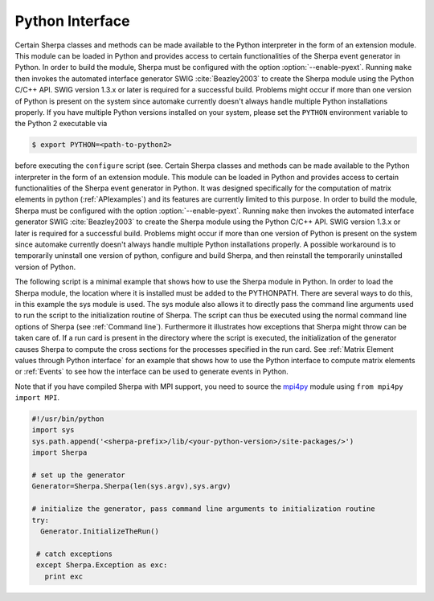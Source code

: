 .. _Python Interface:

****************
Python Interface
****************

Certain Sherpa classes and methods can be made available to the Python
interpreter in the form of an extension module. This module can be
loaded in Python and provides access to certain functionalities of the
Sherpa event generator in Python. In order to build the module, Sherpa
must be configured with the option :option:`--enable-pyext`. Running
``make`` then invokes the automated interface generator SWIG
:cite:`Beazley2003` to create the Sherpa module using the Python C/C++
API. SWIG version 1.3.x or later is required for a successful build.
Problems might occur if more than one version of Python is present on
the system since automake currently doesn't always handle multiple
Python installations properly. If you have multiple Python versions
installed on your system, please set the ``PYTHON`` environment
variable to the Python 2 executable via

.. code-block:: shell-session

   $ export PYTHON=<path-to-python2>

before executing the ``configure`` script (see.  Certain Sherpa
classes and methods can be made available to the Python interpreter in
the form of an extension module. This module can be loaded in Python
and provides access to certain functionalities of the Sherpa event
generator in Python. It was designed specifically for the computation
of matrix elements in python (:ref:`APIexamples`) and its features are
currently limited to this purpose. In order to build the module,
Sherpa must be configured with the option :option:`--enable-pyext`.
Running ``make`` then invokes the automated interface generator SWIG
:cite:`Beazley2003` to create the Sherpa module using the Python C/C++
API. SWIG version 1.3.x or later is required for a successful build.
Problems might occur if more than one version of Python is present on
the system since automake currently doesn't always handle multiple
Python installations properly. A possible workaround is to temporarily
uninstall one version of python, configure and build Sherpa, and then
reinstall the temporarily uninstalled version of Python.

The following script is a minimal example that shows how to use the
Sherpa module in Python. In order to load the Sherpa module, the
location where it is installed must be added to the PYTHONPATH. There
are several ways to do this, in this example the sys module is
used. The sys module also allows it to directly pass the command line
arguments used to run the script to the initialization routine of
Sherpa. The script can thus be executed using the normal command line
options of Sherpa (see :ref:`Command line`). Furthermore it
illustrates how exceptions that Sherpa might throw can be taken care
of. If a run card is present in the directory where the script is
executed, the initialization of the generator causes Sherpa to compute
the cross sections for the processes specified in the run card. See
:ref:`Matrix Element values through Python interface` for an example
that shows how to use the Python interface to compute matrix elements
or :ref:`Events` to see how the interface can be used to generate
events in Python.

Note that if you have compiled Sherpa with MPI support, you need to
source the `mpi4py <http://mpi4py.scipy.org>`_ module using ``from
mpi4py import MPI``.


.. code-block:: python

   #!/usr/bin/python
   import sys
   sys.path.append('<sherpa-prefix>/lib/<your-python-version>/site-packages/>')
   import Sherpa

   # set up the generator
   Generator=Sherpa.Sherpa(len(sys.argv),sys.argv)

   # initialize the generator, pass command line arguments to initialization routine
   try:
     Generator.InitializeTheRun()

    # catch exceptions
    except Sherpa.Exception as exc:
      print exc
